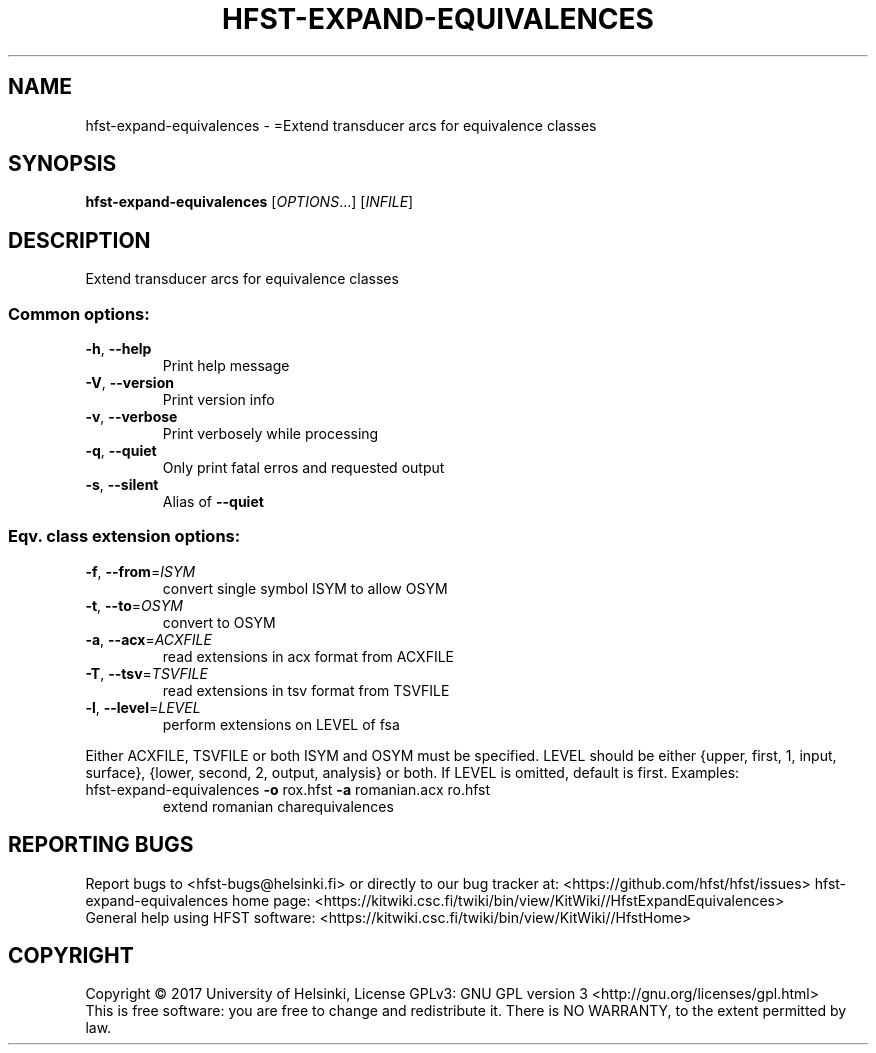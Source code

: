 .\" DO NOT MODIFY THIS FILE!  It was generated by help2man 1.47.3.
.TH HFST-EXPAND-EQUIVALENCES "1" "March 2017" "HFST" "User Commands"
.SH NAME
hfst-expand-equivalences \- =Extend transducer arcs for equivalence classes
.SH SYNOPSIS
.B hfst-expand-equivalences
[\fI\,OPTIONS\/\fR...] [\fI\,INFILE\/\fR]
.SH DESCRIPTION
Extend transducer arcs for equivalence classes
.SS "Common options:"
.TP
\fB\-h\fR, \fB\-\-help\fR
Print help message
.TP
\fB\-V\fR, \fB\-\-version\fR
Print version info
.TP
\fB\-v\fR, \fB\-\-verbose\fR
Print verbosely while processing
.TP
\fB\-q\fR, \fB\-\-quiet\fR
Only print fatal erros and requested output
.TP
\fB\-s\fR, \fB\-\-silent\fR
Alias of \fB\-\-quiet\fR
.SS "Eqv. class extension options:"
.TP
\fB\-f\fR, \fB\-\-from\fR=\fI\,ISYM\/\fR
convert single symbol ISYM to allow OSYM
.TP
\fB\-t\fR, \fB\-\-to\fR=\fI\,OSYM\/\fR
convert to OSYM
.TP
\fB\-a\fR, \fB\-\-acx\fR=\fI\,ACXFILE\/\fR
read extensions in acx format from ACXFILE
.TP
\fB\-T\fR, \fB\-\-tsv\fR=\fI\,TSVFILE\/\fR
read extensions in tsv format from TSVFILE
.TP
\fB\-l\fR, \fB\-\-level\fR=\fI\,LEVEL\/\fR
perform extensions on LEVEL of fsa
.PP
Either ACXFILE, TSVFILE or both ISYM and OSYM must be specified.
LEVEL should be either {upper, first, 1, input, surface}, {lower, second, 2, output, analysis} or both.
If LEVEL is omitted, default is first.
Examples:
.TP
hfst\-expand\-equivalences \fB\-o\fR rox.hfst \fB\-a\fR romanian.acx ro.hfst
extend romanian charequivalences
.SH "REPORTING BUGS"
Report bugs to <hfst\-bugs@helsinki.fi> or directly to our bug tracker at:
<https://github.com/hfst/hfst/issues>
hfst\-expand\-equivalences home page:
<https://kitwiki.csc.fi/twiki/bin/view/KitWiki//HfstExpandEquivalences>
.br
General help using HFST software:
<https://kitwiki.csc.fi/twiki/bin/view/KitWiki//HfstHome>
.SH COPYRIGHT
Copyright \(co 2017 University of Helsinki,
License GPLv3: GNU GPL version 3 <http://gnu.org/licenses/gpl.html>
.br
This is free software: you are free to change and redistribute it.
There is NO WARRANTY, to the extent permitted by law.
